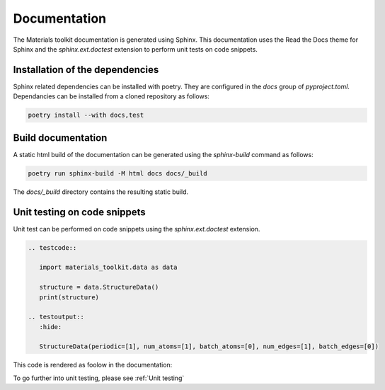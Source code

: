 Documentation
=============

The Materials toolkit documentation is generated using Sphinx. This documentation uses the Read the Docs theme for Sphinx and the `sphinx.ext.doctest` extension to perform unit tests on code snippets.

Installation of the dependencies
--------------------------------

Sphinx related dependencies can be installed with poetry. They are configured in the `docs` group of `pyproject.toml`. Dependancies can be installed from a cloned repository as follows:

.. code-block:: bash

   poetry install --with docs,test

Build documentation
-------------------

A static html build of the documentation can be generated using the `sphinx-build` command as follows:

.. code-block:: bash

   poetry run sphinx-build -M html docs docs/_build

The `docs/_build` directory contains the resulting static build.

Unit testing on code snippets 
-----------------------------

Unit test can be performed on code snippets using the `sphinx.ext.doctest` extension. 

.. code-block:: RST

   .. testcode::

      import materials_toolkit.data as data

      structure = data.StructureData()
      print(structure)

   .. testoutput::
      :hide:

      StructureData(periodic=[1], num_atoms=[1], batch_atoms=[0], num_edges=[1], batch_edges=[0])

This code is rendered as foolow in the documentation:

.. testcode::

   import materials_toolkit.data as data

   structure = data.StructureData()
   print(structure)

.. testoutput::
   :hide:

   StructureData(periodic=[1], num_atoms=[1], batch_atoms=[0], num_edges=[1], batch_edges=[0])

To go further into unit testing, please see :ref:`Unit testing`
